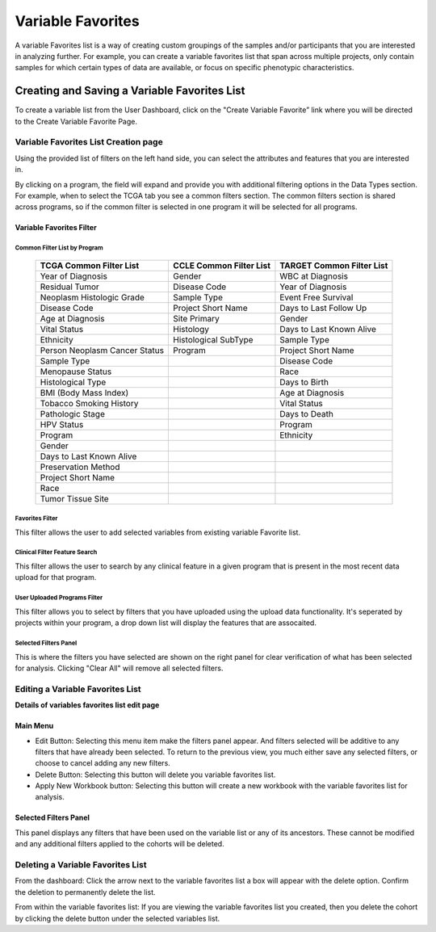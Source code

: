 
*******************
Variable Favorites
*******************
A variable Favorites list is a way of creating custom groupings of the samples and/or participants that you are interested in analyzing further. For example, you can create a variable favorites list that span across multiple projects, only contain samples for which certain types of data are available, or focus on specific phenotypic characteristics.

Creating and Saving a Variable Favorites List
##############################################
To create a variable list from the User Dashboard, click on the "Create Variable Favorite” link where you will be directed to the Create Variable Favorite Page. 

Variable Favorites List Creation page
======================================
Using the provided list of filters on the left hand side, you can select the attributes and features
that you are interested in.

By clicking on a program, the field will expand and provide you with additional filtering options in the Data Types section.
For example, when to select the TCGA tab you see a common filters section. The common filters section is shared across programs, so if the common filter is selected in one program it will be selected for all programs. 


Variable Favorites Filter 
--------------------------

Common Filter List by Program 
^^^^^^^^^^^^^^^^^^^^^^^^^^^^^^^
   +-----------------------+------------------------------+---------------------+
   | TCGA Common  Filter   | CCLE Common  Filter List     | TARGET Common       |
   | List                  |                              | Filter List         |
   +=======================+==============================+=====================+
   | Year of Diagnosis     | Gender                       | WBC at              |
   |                       |                              | Diagnosis           | 
   +-----------------------+------------------------------+---------------------+
   | Residual Tumor        | Disease Code                 | Year of Diagnosis   |
   +-----------------------+------------------------------+---------------------+
   | Neoplasm Histologic   | Sample Type                  | Event Free Survival |
   | Grade                 |                              |                     |
   +-----------------------+------------------------------+---------------------+
   | Disease Code          | Project Short Name           | Days to Last Follow |
   |                       |                              | Up                  |
   +-----------------------+------------------------------+---------------------+
   | Age at Diagnosis      | Site Primary                 | Gender              |
   +-----------------------+------------------------------+---------------------+
   | Vital Status          | Histology                    | Days to Last Known  |
   |                       |                              | Alive               |
   +-----------------------+------------------------------+---------------------+
   | Ethnicity             | Histological SubType         | Sample Type         |
   +-----------------------+------------------------------+---------------------+
   | Person Neoplasm       | Program                      | Project Short Name  |
   | Cancer Status         |                              |                     |
   +-----------------------+------------------------------+---------------------+
   | Sample Type           |                              | Disease Code        |
   +-----------------------+------------------------------+---------------------+
   | Menopause Status      |                              | Race                |
   +-----------------------+------------------------------+---------------------+
   | Histological Type     |                              | Days to Birth       |
   +-----------------------+------------------------------+---------------------+
   | BMI (Body Mass Index) |                              | Age at Diagnosis    |
   +-----------------------+------------------------------+---------------------+
   | Tobacco Smoking       |                              | Vital Status        |
   | History               |                              |                     |
   +-----------------------+------------------------------+---------------------+
   | Pathologic Stage      |                              | Days to Death       |
   +-----------------------+------------------------------+---------------------+  
   | HPV Status            |                              | Program             | 
   +-----------------------+------------------------------+---------------------+
   | Program               |                              | Ethnicity           |
   +-----------------------+------------------------------+---------------------+
   | Gender                |                              |                     |
   +-----------------------+------------------------------+---------------------+
   | Days to Last          |                              |                     |
   | Known Alive           |                              |                     |
   +-----------------------+------------------------------+---------------------+
   | Preservation Method   |                              |                     |
   +-----------------------+------------------------------+---------------------+
   | Project Short Name    |                              |                     |
   +-----------------------+------------------------------+---------------------+
   | Race                  |                              |                     |
   +-----------------------+------------------------------+---------------------+
   | Tumor Tissue Site     |                              |                     |
   +-----------------------+------------------------------+---------------------+


Favorites Filter
^^^^^^^^^^^^^^^^
This filter allows the user to add selected variables from existing variable Favorite list.

Clinical Filter Feature Search
^^^^^^^^^^^^^^^^^^^^^^^^^^^^^^
This filter allows the user to search by any clinical feature in a given program that is present in the most recent data upload for that program. 

User Uploaded Programs Filter
^^^^^^^^^^^^^^^^^^^^^^^^^^^^^
This filter allows you to select by filters that you have uploaded using the upload data functionality. It's seperated by projects within your program, a drop down list will display the features that are assocaited.

Selected Filters Panel
^^^^^^^^^^^^^^^^^^^^^^
This is where the filters you have selected are shown on the right panel for clear verification of what has been selected for analysis. Clicking "Clear All" will remove all selected filters. 


Editing a Variable Favorites List
=================================
**Details of variables favorites list edit page**

Main Menu
---------

* Edit Button: Selecting this menu item make the filters panel appear. And filters selected will be additive to any filters that have already been selected. To return to the previous view, you much either save any selected filters, or choose to cancel adding any new filters.
* Delete Button: Selecting this button will delete you variable favorites list.
* Apply New Workbook button: Selecting this button will create a new workbook with the variable favorites list for analysis.

Selected Filters Panel
----------------------
This panel displays any filters that have been used on the variable list or any of its ancestors. These cannot be modified and any additional filters applied to the cohorts will be deleted.

Deleting a Variable Favorites List
==================================
From the dashboard:
Click the arrow next to the variable favorites list a box will appear with the delete option. Confirm the deletion to permanently delete the list.

From within the variable favorites list: 
If you are viewing the variable favorites list you created, then you delete the cohort by clicking the delete button under the selected variables list.
